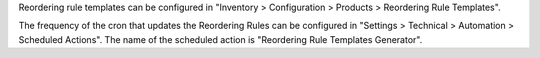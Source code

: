 Reordering rule templates can be configured in "Inventory > Configuration >
Products > Reordering Rule Templates".

The frequency of the cron that updates the Reordering Rules can be configured
in "Settings > Technical > Automation > Scheduled Actions". The name of the
scheduled action is "Reordering Rule Templates Generator".
